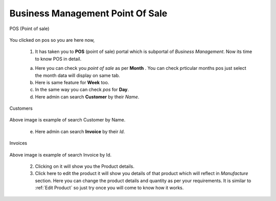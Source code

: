 Business Management Point Of Sale
==================================

.. _38:

.. figure::  images/BMpos.png
   :align:   center

   POS (Point of sale)

You clicked on pos so you are here now,

   1. It has taken you to **POS** (point of sale) portal which is subportal of *Business Management*. Now its time to know POS in detail.

   a. Here you can check you *point of sale* as per **Month** . You can check prticular months pos just select the month data will display on same tab.

   b. Here is same feature for **Week** too.

   c. In the same way you can check *pos* for **Day**.

   d. Here admin can search **Customer** by their *Name*.

.. _39:

.. figure::  images/BMposcust.jpeg
   :align:   center

   Customers
 
Above image is example of search Customer by Name.

   e. Here admin can search **Invoice** by their *Id*.

.. _40:

.. figure::  images/BMposinvoice.jpeg
   :align:   center

   Invoices

Above image is example of search Invoice by Id.

  2. Clicking on it will show you the Product details.
 
  3. Click here to edit the product it will show you details of that product which will reflect in *Manufacture* section. Here you can change the product details and quantity as per your requirements. It is similar to :ref:`Edit Product` so just try once you will come to know how it works.




 
